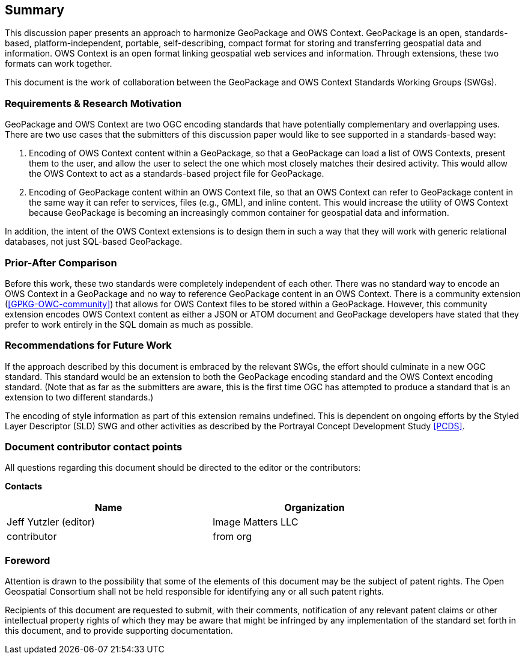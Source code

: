 == Summary
This discussion paper presents an approach to harmonize GeoPackage and OWS Context. GeoPackage is an open, standards-based, platform-independent, portable, self-describing, compact format for storing and transferring geospatial data and information. OWS Context is an open format linking geospatial web services and information.
Through extensions, these two formats can work together.

This document is the work of collaboration between the GeoPackage and OWS Context Standards Working Groups (SWGs).

=== Requirements & Research Motivation
GeoPackage and OWS Context are two OGC encoding standards that have potentially complementary and overlapping uses. There are two use cases that the submitters of this discussion paper would like to see supported in a standards-based way:

1. Encoding of OWS Context content within a GeoPackage, so that a GeoPackage can load a list of OWS Contexts, present them to the user, and allow the user to select the one which most closely matches their desired activity. This would allow the OWS Context to act as a standards-based project file for GeoPackage.
2. Encoding of GeoPackage content within an OWS Context file, so that an OWS Context can refer to GeoPackage content in the same way it can refer to services, files (e.g., GML), and inline content. This would increase the utility of OWS Context because GeoPackage is becoming an increasingly common container for geospatial data and information.

In addition, the intent of the OWS Context extensions is to design them in such a way that they will work with generic relational databases, not just SQL-based GeoPackage. 

=== Prior-After Comparison
Before this work, these two standards were completely independent of each other. There was no standard way to encode an OWS Context in a GeoPackage and no way to reference GeoPackage content in an OWS Context. There is a community extension (<<GPKG-OWC-community>>) that allows for OWS Context files to be stored within a GeoPackage. However, this community extension encodes OWS Context content as either a JSON or ATOM document and GeoPackage developers have stated that they prefer to work entirely in the SQL domain as much as possible. 

=== Recommendations for Future Work
If the approach described by this document is embraced by the relevant SWGs, the effort should culminate in a new OGC standard. This standard would be an extension to both the GeoPackage encoding standard and the OWS Context encoding standard. (Note that as far as the submitters are aware, this is the first time OGC has attempted to produce a standard that is an extension to two different standards.)

The encoding of style information as part of this extension remains undefined. This is dependent on ongoing efforts by the Styled Layer Descriptor (SLD) SWG and other activities as described by the Portrayal Concept Development Study <<PCDS>>.

===	Document contributor contact points

All questions regarding this document should be directed to the editor or the contributors:

*Contacts*
[width="80%",options="header",caption=""]
|====================
|Name |Organization
|Jeff Yutzler (editor) | Image Matters LLC
|((contributor)) | ((from org))
|====================


// *****************************************************************************
// Editors please do not change the Foreword.
// *****************************************************************************
=== Foreword

Attention is drawn to the possibility that some of the elements of this document may be the subject of patent rights. The Open Geospatial Consortium shall not be held responsible for identifying any or all such patent rights.

Recipients of this document are requested to submit, with their comments, notification of any relevant patent claims or other intellectual property rights of which they may be aware that might be infringed by any implementation of the standard set forth in this document, and to provide supporting documentation.
